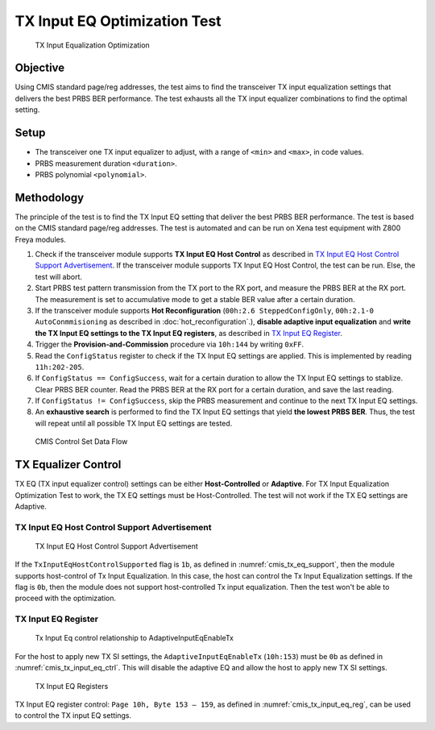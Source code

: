 TX Input EQ Optimization Test
=======================================

.. figure:: images/tx_input_eq_op.png

    TX Input Equalization Optimization

Objective
----------

Using CMIS standard page/reg addresses, the test aims to find the transceiver TX input equalization settings that delivers the best PRBS BER performance. The test exhausts all the TX input equalizer combinations to find the optimal setting.


Setup
----------

* The transceiver one TX input equalizer to adjust, with a range of ``<min>`` and ``<max>``, in code values.
* PRBS measurement duration ``<duration>``.
* PRBS polynomial ``<polynomial>``.


Methodology
--------------

The principle of the test is to find the TX Input EQ setting that deliver the best PRBS BER performance. The test is based on the CMIS standard page/reg addresses. The test is automated and can be run on Xena test equipment with Z800 Freya modules.

1. Check if the transceiver module supports **TX Input EQ Host Control** as described in `TX Input EQ Host Control Support Advertisement`_. If the transceiver module supports TX Input EQ Host Control, the test can be run. Else, the test will abort.
2. Start PRBS test pattern transmission from the TX port to the RX port, and measure the PRBS BER at the RX port. The measurement is set to accumulative mode to get a stable BER value after a certain duration.
3. If the transceiver module supports **Hot Reconfiguration** (``00h:2.6 SteppedConfigOnly``, ``00h:2.1-0 AutoConmmisioning`` as described in :doc:`hot_reconfiguration`.), **disable adaptive input equalization** and **write the TX Input EQ settings to the TX Input EQ registers**, as described in `TX Input EQ Register`_.
4. Trigger the **Provision-and-Commission** procedure via ``10h:144`` by writing ``0xFF``.
5. Read the ``ConfigStatus`` register to check if the TX Input EQ settings are applied. This is implemented by reading ``11h:202-205``.
6. If ``ConfigStatus == ConfigSuccess``, wait for a certain duration to allow the TX Input EQ settings to stablize. Clear PRBS BER counter. Read the PRBS BER at the RX port for a certain duration, and save the last reading.
7. If ``ConfigStatus != ConfigSuccess``, skip the PRBS measurement and continue to the next TX Input EQ settings.
8. An **exhaustive search** is performed to find the TX Input EQ settings that yield **the lowest PRBS BER**. Thus, the test will repeat until all possible TX Input EQ settings are tested.

.. figure:: images/cmis_control_set_data_flow.png

    CMIS Control Set Data Flow

TX Equalizer Control
---------------------

TX EQ (TX input equalizer control) settings can be either **Host-Controlled** or **Adaptive**. For TX Input Equalization Optimization Test to work, the TX EQ settings must be Host-Controlled. The test will not work if the TX EQ settings are Adaptive.

TX Input EQ Host Control Support Advertisement
^^^^^^^^^^^^^^^^^^^^^^^^^^^^^^^^^^^^^^^^^^^^^^^

.. _cmis_tx_eq_support:

.. figure:: images/cmis_tx_eq_support.png

    TX Input EQ Host Control Support Advertisement

If the ``TxInputEqHostControlSupported`` flag is ``1b``, as defined in :numref:`cmis_tx_eq_support`, then the module supports host-control of Tx Input Equalization. In this case, the host can control the Tx Input Equalization settings. If the flag is ``0b``, then the module does not support host-controlled Tx input equalization. Then the test won't be able to proceed with the optimization.


TX Input EQ Register
^^^^^^^^^^^^^^^^^^^^

.. _cmis_tx_input_eq_ctrl:

.. figure:: images/cmis_tx_input_eq_ctrl.png

    Tx Input Eq control relationship to AdaptiveInputEqEnableTx

For the host to apply new TX SI settings, the ``AdaptiveInputEqEnableTx`` (``10h:153``) must be ``0b`` as defined in :numref:`cmis_tx_input_eq_ctrl`. This will disable the adaptive EQ and allow the host to apply new TX SI settings.

.. _cmis_tx_input_eq_reg:

.. figure:: images/cmis_tx_input_eq_reg.png

    TX Input EQ Registers

TX Input EQ register control: ``Page 10h, Byte 153 – 159``, as defined in :numref:`cmis_tx_input_eq_reg`, can be used to control the TX input EQ settings.

